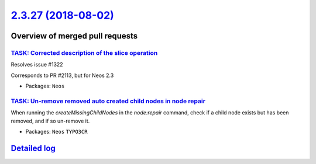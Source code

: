 `2.3.27 (2018-08-02) <https://github.com/neos/neos-development-collection/releases/tag/2.3.27>`_
================================================================================================

Overview of merged pull requests
~~~~~~~~~~~~~~~~~~~~~~~~~~~~~~~~

`TASK: Corrected description of the slice operation <https://github.com/neos/neos-development-collection/pull/2117>`_
---------------------------------------------------------------------------------------------------------------------

Resolves issue #1322

Corresponds to PR #2113, but for Neos 2.3

* Packages: ``Neos``

`TASK: Un-remove removed auto created child nodes in node repair <https://github.com/neos/neos-development-collection/pull/1995>`_
----------------------------------------------------------------------------------------------------------------------------------

When running the `createMissingChildNodes` in the `node:repair` command, check if a child node exists but has been removed, and if so un-remove it.

* Packages: ``Neos`` ``TYPO3CR``

`Detailed log <https://github.com/neos/neos-development-collection/compare/2.3.26...2.3.27>`_
~~~~~~~~~~~~~~~~~~~~~~~~~~~~~~~~~~~~~~~~~~~~~~~~~~~~~~~~~~~~~~~~~~~~~~~~~~~~~~~~~~~~~~~~~~~~~
